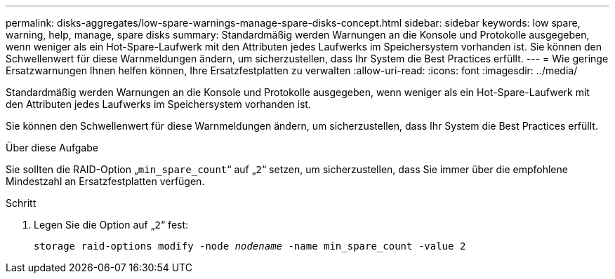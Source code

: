 ---
permalink: disks-aggregates/low-spare-warnings-manage-spare-disks-concept.html 
sidebar: sidebar 
keywords: low spare, warning, help, manage, spare disks 
summary: Standardmäßig werden Warnungen an die Konsole und Protokolle ausgegeben, wenn weniger als ein Hot-Spare-Laufwerk mit den Attributen jedes Laufwerks im Speichersystem vorhanden ist. Sie können den Schwellenwert für diese Warnmeldungen ändern, um sicherzustellen, dass Ihr System die Best Practices erfüllt. 
---
= Wie geringe Ersatzwarnungen Ihnen helfen können, Ihre Ersatzfestplatten zu verwalten
:allow-uri-read: 
:icons: font
:imagesdir: ../media/


[role="lead"]
Standardmäßig werden Warnungen an die Konsole und Protokolle ausgegeben, wenn weniger als ein Hot-Spare-Laufwerk mit den Attributen jedes Laufwerks im Speichersystem vorhanden ist.

Sie können den Schwellenwert für diese Warnmeldungen ändern, um sicherzustellen, dass Ihr System die Best Practices erfüllt.

.Über diese Aufgabe
Sie sollten die RAID-Option „`min_spare_count`“ auf „`2`“ setzen, um sicherzustellen, dass Sie immer über die empfohlene Mindestzahl an Ersatzfestplatten verfügen.

.Schritt
. Legen Sie die Option auf „`2`“ fest:
+
`storage raid-options modify -node _nodename_ -name min_spare_count -value 2`


